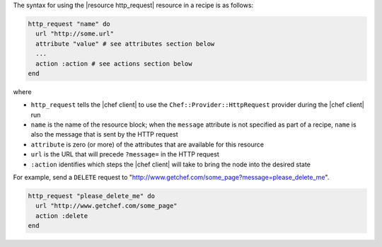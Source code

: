 .. The contents of this file are included in multiple topics.
.. This file should not be changed in a way that hinders its ability to appear in multiple documentation sets.

The syntax for using the |resource http_request| resource in a recipe is as follows:

.. code-block:: ruby

   http_request "name" do
     url "http://some.url"
     attribute "value" # see attributes section below
     ...
     action :action # see actions section below
   end

where 

* ``http_request`` tells the |chef client| to use the ``Chef::Provider::HttpRequest`` provider during the |chef client| run
* ``name`` is the name of the resource block; when the ``message`` attribute is not specified as part of a recipe, ``name`` is also the message that is sent by the HTTP request
* ``attribute`` is zero (or more) of the attributes that are available for this resource
* ``url`` is the URL that will precede ``?message=`` in the HTTP request
* ``:action`` identifies which steps the |chef client| will take to bring the node into the desired state

For example, send a ``DELETE`` request to "http://www.getchef.com/some_page?message=please_delete_me".

.. code-block:: ruby

   http_request "please_delete_me" do
     url "http://www.getchef.com/some_page"
     action :delete
   end
